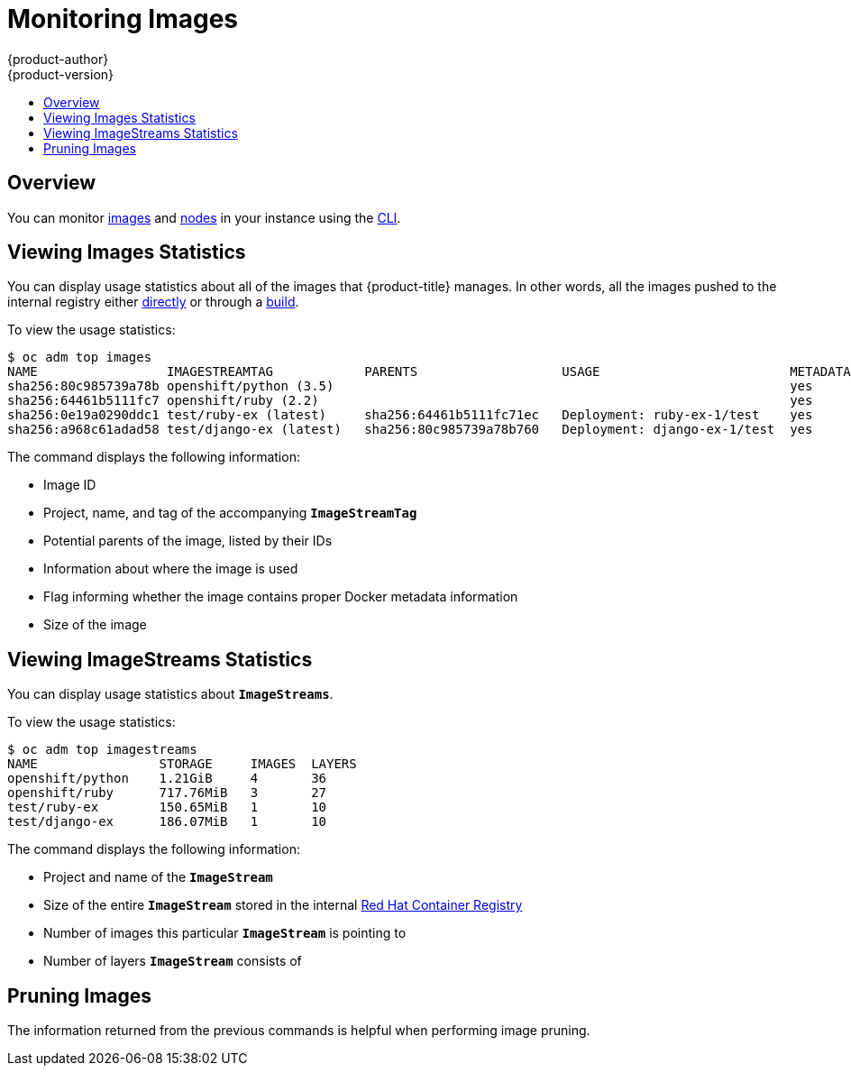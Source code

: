[[admin-guide-monitoring-images]]
= Monitoring Images
{product-author}
{product-version}
:data-uri:
:icons:
:experimental:
:toc: macro
:toc-title:

toc::[]

[[monitoring-images-overview]]
== Overview

You can monitor
xref:../architecture/core_concepts/builds_and_image_streams.adoc#image-streams[images] and xref:../admin_guide/manage_nodes.adoc#admin-guide-manage-nodes[nodes] in your instance using the
xref:../cli_reference/index.adoc#cli-reference-index[CLI].

[[monitoring-images-view-images]]
== Viewing Images Statistics

You can display usage statistics about all of the images that {product-title}
manages. In other words, all the images pushed to the internal registry either
xref:../install_config/registry/accessing_registry.adoc#access-pushing-and-pulling-images[directly]
or through a xref:../dev_guide/builds/index.adoc#dev-guide-how-builds-work[build].

To view the usage statistics:

----
$ oc adm top images
NAME                 IMAGESTREAMTAG            PARENTS                   USAGE                         METADATA    STORAGE
sha256:80c985739a78b openshift/python (3.5)                                                            yes         303.12MiB
sha256:64461b5111fc7 openshift/ruby (2.2)                                                              yes         234.33MiB
sha256:0e19a0290ddc1 test/ruby-ex (latest)     sha256:64461b5111fc71ec   Deployment: ruby-ex-1/test    yes         150.65MiB
sha256:a968c61adad58 test/django-ex (latest)   sha256:80c985739a78b760   Deployment: django-ex-1/test  yes         186.07MiB
----

The command displays the following information:

* Image ID
* Project, name, and tag of the accompanying `*ImageStreamTag*`
* Potential parents of the image, listed by their IDs
* Information about where the image is used
* Flag informing whether the image contains proper Docker metadata information
* Size of the image


[[monitoring-images-view-streams]]
== Viewing ImageStreams Statistics

You can display usage statistics about `*ImageStreams*`.

To view the usage statistics:

----
$ oc adm top imagestreams
NAME                STORAGE     IMAGES  LAYERS
openshift/python    1.21GiB     4       36
openshift/ruby      717.76MiB   3       27
test/ruby-ex        150.65MiB   1       10
test/django-ex      186.07MiB   1       10
----

The command displays the following information:

* Project and name of the `*ImageStream*`
* Size of the entire `*ImageStream*` stored in the internal
xref:../install_config/registry/index.adoc#install-config-registry-overview[Red Hat Container Registry]
* Number of images this particular `*ImageStream*` is pointing to
* Number of layers `*ImageStream*` consists of


[[monitoring-images-pruning]]
== Pruning Images

The information returned from the previous commands is helpful when performing image pruning.